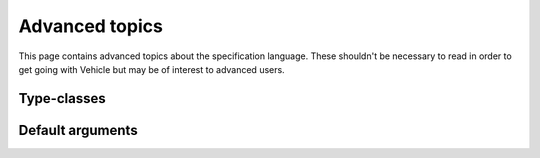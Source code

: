Advanced topics
===============

This page contains advanced topics about the specification language.
These shouldn't be necessary to read in order to get going with Vehicle but may
be of interest to advanced users.

Type-classes
------------


Default arguments
-----------------